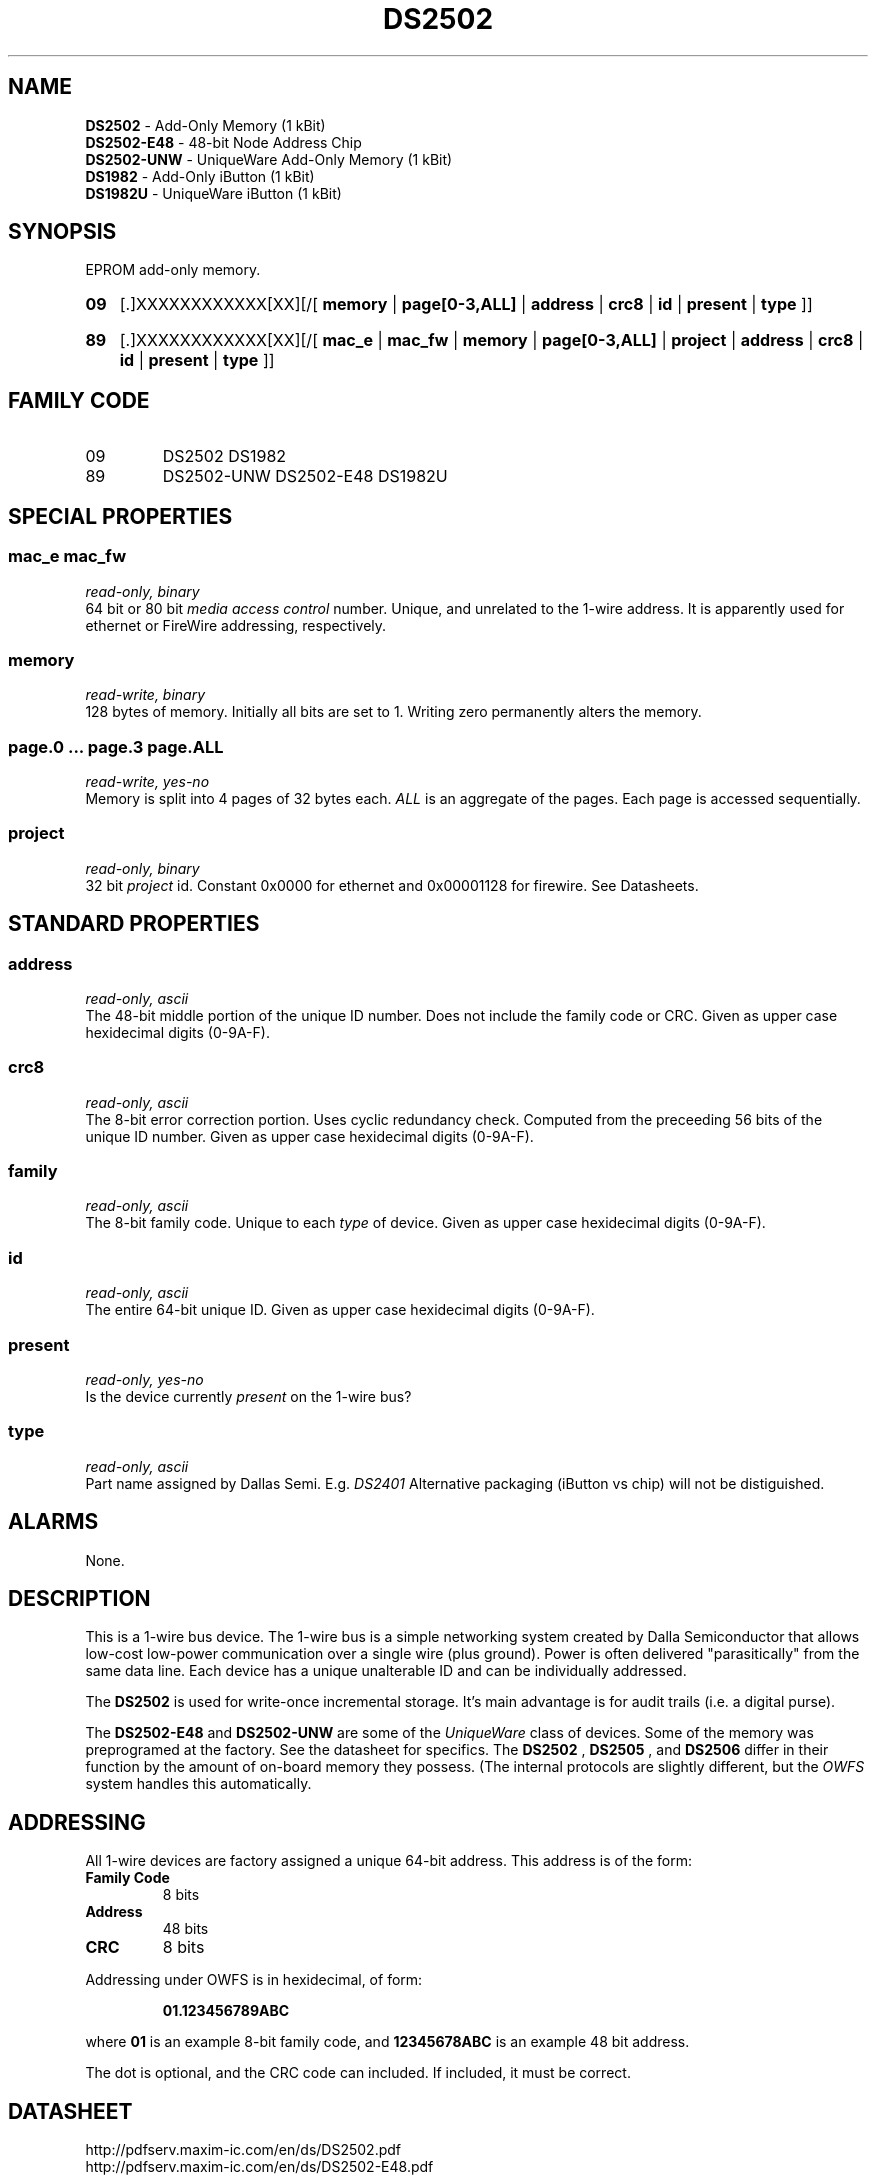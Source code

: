'\"
'\" Copyright (c) 2003-2004 Paul H Alfille, MD
'\" (palfille@earthlink.net)
'\"
'\" Device manual page for the OWFS -- 1-wire filesystem package
'\" Based on Dallas Semiconductor, Inc's datasheets, and trial and error.
'\"
'\" Free for all use. No waranty. None. Use at your own risk.
'\" $Id$
'\"
.TH DS2502 3  2003 "OWFS Manpage" "One-Wire File System"
.SH NAME
.B DS2502
- Add-Only Memory (1 kBit)
.br
.B DS2502-E48
- 48-bit Node Address Chip
.br
.B DS2502-UNW
- UniqueWare Add-Only Memory (1 kBit)
.br
.B DS1982
- Add-Only iButton (1 kBit)
.br
.B DS1982U
- UniqueWare iButton (1 kBit)
.SH SYNOPSIS
EPROM add-only memory.
.HP
.B 09
[.]XXXXXXXXXXXX[XX][/[
.B memory
|
.B page[0-3,ALL]
|
.B address
|
.B crc8
|
.B id
|
.B present
|
.B type
]]
.HP
.B 89
[.]XXXXXXXXXXXX[XX][/[
.B mac_e
|
.B mac_fw
|
.B memory
|
.B page[0-3,ALL]
|
.B project
|
.B address
|
.B crc8
|
.B id
|
.B present
|
.B type
]]
.SH FAMILY CODE
.TP
09
DS2502 DS1982
.TP
89
DS2502-UNW DS2502-E48 DS1982U
.SH SPECIAL PROPERTIES
.SS mac_e mac_fw
.I read-only, binary
.br
64 bit or 80 bit
.I media access control
number. Unique, and unrelated to the 1-wire address. It is apparently used for ethernet or FireWire addressing, respectively.
.SS memory
.I read-write, binary
.br
128 bytes of memory. Initially all bits are set to 1. Writing zero permanently alters the memory.
.SS page.0 ... page.3 page.ALL
.I read-write, yes-no
.br
Memory is split into 4 pages of 32 bytes each.
.I ALL
is an aggregate of the pages. Each page is accessed sequentially.
.SS project
.I read-only, binary
.br
32 bit
.I project
id. Constant 0x0000 for ethernet and  0x00001128 for firewire. See Datasheets.
.SH STANDARD PROPERTIES
.SS address
.I read-only, ascii
.br
The 48-bit middle portion of the unique ID number. Does not include the family code or CRC. Given as upper case hexidecimal digits (0-9A-F).
.SS crc8
.I read-only, ascii
.br
The 8-bit error correction portion. Uses cyclic redundancy check. Computed from the preceeding 56 bits of the unique ID number. Given as upper case hexidecimal digits (0-9A-F).
.SS family
.I read-only, ascii
.br
The 8-bit family code. Unique to each
.I type
of device. Given as upper case hexidecimal digits (0-9A-F).
.SS id
.I read-only, ascii
.br
The entire 64-bit unique ID. Given as upper case hexidecimal digits (0-9A-F).
.SS present
.I read-only, yes-no
.br
Is the device currently
.I present
on the 1-wire bus?
.SS type
.I read-only, ascii
.br
Part name assigned by Dallas Semi. E.g.
.I DS2401
Alternative packaging (iButton vs chip) will not be distiguished.
.SH ALARMS
None.
.SH DESCRIPTION
This is a 1-wire bus device. The 1-wire bus is a simple networking system created by Dalla Semiconductor that allows low-cost low-power communication over a single wire (plus ground). Power is often delivered "parasitically" from the same data line. Each device has a unique unalterable ID and can be individually addressed.
.PP
The
.B DS2502
is used for write-once incremental storage. It's main advantage is for audit trails (i.e. a digital purse).
.PP
The
.B DS2502-E48
and
.B DS2502-UNW
are some of the
.I UniqueWare
class of devices. Some of the memory was preprogramed at the factory. See the datasheet for specifics.  The
.B DS2502
,
.B DS2505
, and
.B DS2506
differ in their function by the amount of on-board memory they possess. (The internal protocols are slightly different, but the
.I OWFS
system handles this automatically.
.SH ADDRESSING
All 1-wire devices are factory assigned a unique 64-bit address. This address is of the form:
.TP
.B Family Code
8 bits
.TP
.B Address
48 bits
.TP
.B CRC
8 bits
.IP
.PP
Addressing under OWFS is in hexidecimal, of form:
.IP
.B 01.123456789ABC
.PP
where
.B 01
is an example 8-bit family code, and
.B 12345678ABC
is an example 48 bit address.
.PP
The dot is optional, and the CRC code can included. If included, it must be correct.
.SH DATASHEET
.br
http://pdfserv.maxim-ic.com/en/ds/DS2502.pdf
.br
http://pdfserv.maxim-ic.com/en/ds/DS2502-E48.pdf
.br
http://pdfserv.maxim-ic.com/en/ds/DS2502-UNW-DS2506S-UNW.pdf
.br
http://pdfserv.maxim-ic.com/en/ds/DS1982-F3-DS1982-F5.pdf
.br
http://pdfserv.maxim-ic.com/en/ds/DS1982U-DS1986U.pdf
.SH FILES
.TP
libow.so
Library providing most of the OWFS system. Bus master control, data parsing, etc.
.TP
owfs
Filesystem implementation. User space, using the FUSE kernel module.
.TP
owhttpd
Web server implementation of the OWFS system.
.SH SEE ALSO
owfs(3)
owhttpd(3)
DS2502(3)
DS2409(3)
.SH AVAILABILITY
http://owfs.sourceforge.net
.SH AUTHOR
Paul Alfille (palfille@earthlink.net)
